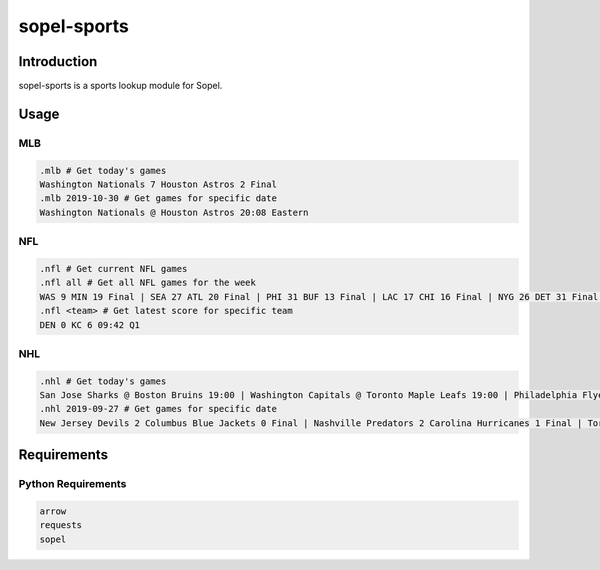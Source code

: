 ============
sopel-sports
============

|version| |build| |issues| |alerts| |coverage-status| |license|

Introduction
============
sopel-sports is a sports lookup module for Sopel.

Usage
=====

MLB
~~~
.. code-block::

    .mlb # Get today's games
    Washington Nationals 7 Houston Astros 2 Final
    .mlb 2019-10-30 # Get games for specific date
    Washington Nationals @ Houston Astros 20:08 Eastern

NFL
~~~
.. code-block::

    .nfl # Get current NFL games
    .nfl all # Get all NFL games for the week
    WAS 9 MIN 19 Final | SEA 27 ATL 20 Final | PHI 31 BUF 13 Final | LAC 17 CHI 16 Final | NYG 26 DET 31 Final | DEN 13 IND 15 Final | NYJ 15 JAX 29 Final | CIN 10 LA 24 Final | ARI 9 NO 31 Final | TB 23 TEN 27 Final | CAR 13 SF 51 Final | OAK 24 HOU 27 Final | CLE 13 NE 27 Final | GB @ KC Sun 8:20PM | MIA @ PIT Mon 8:15PM
    .nfl <team> # Get latest score for specific team
    DEN 0 KC 6 09:42 Q1

NHL
~~~
.. code-block::

    .nhl # Get today's games
    San Jose Sharks @ Boston Bruins 19:00 | Washington Capitals @ Toronto Maple Leafs 19:00 | Philadelphia Flyers @ Pittsburgh Penguins 19:00 | Calgary Flames @ Carolina Hurricanes 19:00 | Tampa Bay Lightning @ New York Rangers 19:30 | Edmonton Oilers @ Detroit Red Wings 19:30 | Chicago Blackhawks @ Nashville Predators 20:00 | Minnesota Wild @ Dallas Stars 20:30 | Winnipeg Jets @ Anaheim Ducks 22:00
    .nhl 2019-09-27 # Get games for specific date
    New Jersey Devils 2 Columbus Blue Jackets 0 Final | Nashville Predators 2 Carolina Hurricanes 1 Final | Toronto Maple Leafs 4 Detroit Red Wings 3 Final | Washington Capitals 3 St. Louis Blues 4 Final | Los Angeles Kings 3 Vegas Golden Knights 2 Final

Requirements
============

Python Requirements
~~~~~~~~~~~~~~~~~~~
.. code-block::

    arrow
    requests
    sopel

.. |version| image:: https://img.shields.io/pypi/v/sopel-modules.sports.svg
   :target: https://pypi.python.org/pypi/sopel-modules.sports
.. |build| image:: https://travis-ci.com/RustyBower/sopel-sports.svg?branch=master
   :target: https://travis-ci.com/RustyBower/sopel-sports
.. |issues| image:: https://img.shields.io/github/issues/RustyBower/sopel-sports.svg
   :target: https://travis-ci.com/RustyBower/sopel-sports/issues
.. |alerts| image:: https://img.shields.io/lgtm/alerts/g/RustyBower/sopel-sports.svg
   :target: https://lgtm.com/projects/g/RustyBower/sopel-sports/alerts/
.. |coverage-status| image:: https://coveralls.io/repos/github/RustyBower/sopel-sports/badge.svg?branch=master
   :target: https://coveralls.io/github/RustyBower/sopel-sports?branch=master
.. |license| image:: https://img.shields.io/pypi/l/sopel-modules.sports.svg
   :target: https://github.com/RustyBower/sopel-sports/blob/master/LICENSE
